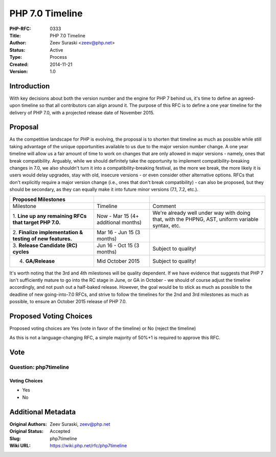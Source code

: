 PHP 7.0 Timeline
================

:PHP-RFC: 0333
:Title: PHP 7.0 Timeline
:Author: Zeev Suraski <zeev@php.net>
:Status: Active
:Type: Process
:Created: 2014-11-21
:Version: 1.0

Introduction
------------

With key decisions about both the version number and the engine for PHP
7 behind us, it's time to define an agreed-upon timeline so that all
contributors can align around it. The purpose of this RFC is to define a
one year timeline for the delivery of PHP 7.0, with a projected release
date of November 2015.

Proposal
--------

As the competitive landscape for PHP is evolving, the proposal is to
shorten that timeline as much as possible while still taking advantage
of the unique opportunities available to us due to the major version
number change. A one year timeline will allow us a fair amount of time
to work on changes that are only allowed in major versions - namely,
ones that break compatibility. Arguably, while we should definitely take
the opportunity to implement compatibility-breaking changes in 7.0, we
also shouldn't turn it into a compatibility-breaking festival, as the
more we break, the more likely it is users would delay upgrades, stay
with old, insecure versions - or even consider other alternative
options. RFCs that don't explicitly require a major version change
(i.e., ones that don't break compatibility) - can also be proposed, but
they should be secondary, as they can equally make it into future minor
versions (7.1, 7.2, etc.).

+----------------------+----------------------+----------------------+
| Proposed Milestones  |                      |                      |
+======================+======================+======================+
| Milestone            | Timeline             | Comment              |
+----------------------+----------------------+----------------------+
| 1. **Line up any     | Now - Mar 15 (4+     | We're already well   |
| remaining RFCs that  | additional months)   | under way with doing |
| target PHP 7.0.**    |                      | that, with the       |
|                      |                      | PHPNG, AST, uniform  |
|                      |                      | variable syntax,     |
|                      |                      | etc.                 |
+----------------------+----------------------+----------------------+
| 2. **Finalize        | Mar 16 - Jun 15 (3   |                      |
| implementation &     | months)              |                      |
| testing of new       |                      |                      |
| features.**          |                      |                      |
+----------------------+----------------------+----------------------+
| 3. **Release         | Jun 16 - Oct 15 (3   | Subject to quality!  |
| Candidate (RC)       | months)              |                      |
| cycles**             |                      |                      |
+----------------------+----------------------+----------------------+
| 4. **GA/Release**    | Mid October 2015     | Subject to quality!  |
+----------------------+----------------------+----------------------+

It's worth noting that the 3rd and 4th milestones will be quality
dependent. If we have evidence that suggests that PHP 7 isn't
sufficiently mature to go into the RC stage in June, or GA in October -
we should of course adjust the timeline accordingly, and not push out a
half-baked release. However, the goal would be to stick as much as
possible to the deadline of new going-into-7.0 RFCs, and strive to
follow the timelines for the 2nd and 3rd milestones as much as possible,
to ensure an October 2015 release of PHP 7.0.

Proposed Voting Choices
-----------------------

Proposed voting choices are Yes (vote in favor of the timeline) or No
(reject the timeline)

As this is not a language-changing RFC, a simple majority of 50%+1 is
required to approve this RFC.

Vote
----

Question: php7timeline
~~~~~~~~~~~~~~~~~~~~~~

Voting Choices
^^^^^^^^^^^^^^

-  Yes
-  No

Additional Metadata
-------------------

:Original Authors: Zeev Suraski, zeev@php.net
:Original Status: Accepted
:Slug: php7timeline
:Wiki URL: https://wiki.php.net/rfc/php7timeline
